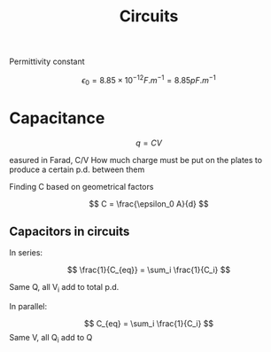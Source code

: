 #+TITLE: Circuits
#+STARTUP: latexpreview
#+OPTIONS: toc:nil
#+HUGO_SECTION: Physics

Permittivity constant

\[
\epsilon_0 = 8.85 \times 10^{-12} \si{F.m^{-1}} = 8.85 \si{pF.m^{-1}}
\]

* Capacitance

\[
q = CV
\]

easured in Farad, C/V
How much charge must be put on the plates to produce a certain p.d. between them


Finding C based on geometrical factors

\[
C = \frac{\epsilon_0 A}{d}
\]

** Capacitors in circuits

In series:

\[
\frac{1}{C_{eq}} = \sum_i \frac{1}{C_i}
\]

Same Q, all V_i add to total p.d.

In parallel:

\[
C_{eq} = \sum_i \frac{1}{C_i}
\]
Same V, all Q_i add to Q

